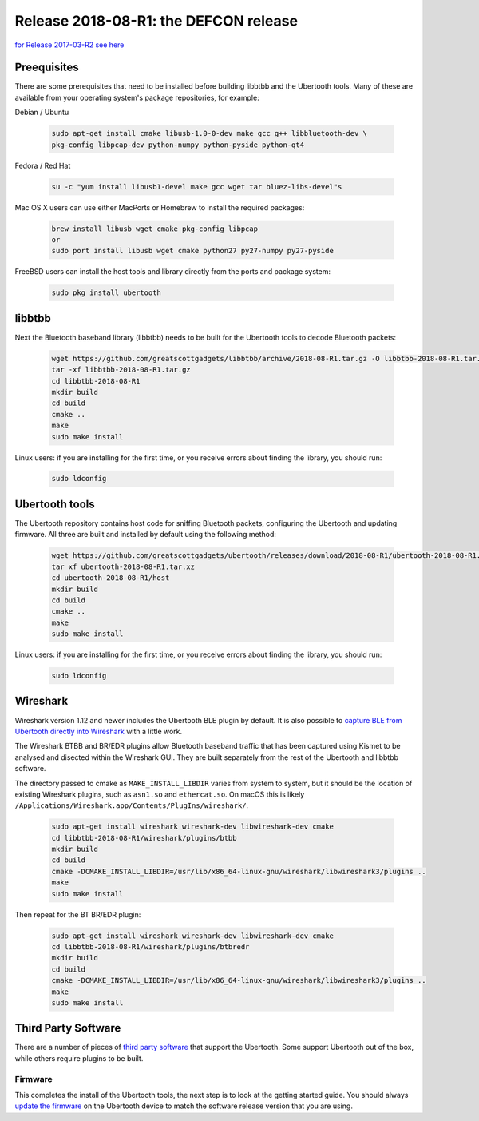 ======================================
Release 2018-08-R1: the DEFCON release
======================================

`for Release 2017-03-R2 see here <https://ubertooth.readthedocs.io/en/latest/Release_2017_03_R2.html>`__



Preequisites
~~~~~~~~~~~~

There are some prerequisites that need to be installed before building libbtbb and the Ubertooth tools. Many of these are available from your operating system's package repositories, for example:

Debian / Ubuntu

	.. code-block:: sh

		sudo apt-get install cmake libusb-1.0-0-dev make gcc g++ libbluetooth-dev \
		pkg-config libpcap-dev python-numpy python-pyside python-qt4

Fedora / Red Hat

	.. code-block:: sh

		su -c "yum install libusb1-devel make gcc wget tar bluez-libs-devel"s

Mac OS X users can use either MacPorts or Homebrew to install the required packages:

	.. code-block:: sh

		brew install libusb wget cmake pkg-config libpcap
		or
		sudo port install libusb wget cmake python27 py27-numpy py27-pyside

FreeBSD users can install the host tools and library directly from the ports and package system:

	.. code-block:: sh

		sudo pkg install ubertooth



libbtbb
~~~~~~~

Next the Bluetooth baseband library (libbtbb) needs to be built for the Ubertooth tools to decode Bluetooth packets:

	.. code-block:: sh

		wget https://github.com/greatscottgadgets/libbtbb/archive/2018-08-R1.tar.gz -O libbtbb-2018-08-R1.tar.gz
		tar -xf libbtbb-2018-08-R1.tar.gz
		cd libbtbb-2018-08-R1
		mkdir build
		cd build
		cmake ..
		make
		sudo make install	



Linux users: if you are installing for the first time, or you receive errors about finding the library, you should run:

	.. code-block:: sh

		sudo ldconfig



Ubertooth tools
~~~~~~~~~~~~~~~

The Ubertooth repository contains host code for sniffing Bluetooth packets, configuring the Ubertooth and updating firmware. All three are built and installed by default using the following method:

	.. code-block:: sh

		wget https://github.com/greatscottgadgets/ubertooth/releases/download/2018-08-R1/ubertooth-2018-08-R1.tar.xz
		tar xf ubertooth-2018-08-R1.tar.xz
		cd ubertooth-2018-08-R1/host
		mkdir build
		cd build
		cmake ..
		make
		sudo make install

Linux users: if you are installing for the first time, or you receive errors about finding the library, you should run:

	.. code-block:: sh

		sudo ldconfig



Wireshark
~~~~~~~~~

Wireshark version 1.12 and newer includes the Ubertooth BLE plugin by default. It is also possible to `capture BLE from Ubertooth directly into Wireshark <https://ubertooth.readthedocs.io/en/latest/capturing_BLE_Wireshark.html>`__ with a little work.

The Wireshark BTBB and BR/EDR plugins allow Bluetooth baseband traffic that has been captured using Kismet to be analysed and disected within the Wireshark GUI. They are built separately from the rest of the Ubertooth and libbtbb software.

The directory passed to cmake as ``MAKE_INSTALL_LIBDIR`` varies from system to system, but it should be the location of existing Wireshark plugins, such as ``asn1.so`` and ``ethercat.so``. On macOS this is likely ``/Applications/Wireshark.app/Contents/PlugIns/wireshark/``.

	.. code-block:: sh

		sudo apt-get install wireshark wireshark-dev libwireshark-dev cmake
		cd libbtbb-2018-08-R1/wireshark/plugins/btbb
		mkdir build
		cd build
		cmake -DCMAKE_INSTALL_LIBDIR=/usr/lib/x86_64-linux-gnu/wireshark/libwireshark3/plugins ..
		make
		sudo make install

Then repeat for the BT BR/EDR plugin:

	.. code-block:: sh

		sudo apt-get install wireshark wireshark-dev libwireshark-dev cmake
		cd libbtbb-2018-08-R1/wireshark/plugins/btbredr
		mkdir build
		cd build
		cmake -DCMAKE_INSTALL_LIBDIR=/usr/lib/x86_64-linux-gnu/wireshark/libwireshark3/plugins ..
		make
		sudo make install



Third Party Software
~~~~~~~~~~~~~~~~~~~~

There are a number of pieces of `third party software <https://ubertooth.readthedocs.io/en/latest/third_party_software.html>`__ that support the Ubertooth. Some support Ubertooth out of the box, while others require plugins to be built.



Firmware
^^^^^^^^

This completes the install of the Ubertooth tools, the next step is to look at the getting started guide. You should always `update the firmware <https://ubertooth.readthedocs.io/en/latest/firmware.html>`__ on the Ubertooth device to match the software release version that you are using.